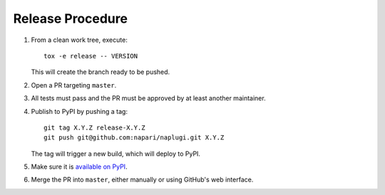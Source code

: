 Release Procedure
-----------------

#. From a clean work tree, execute::

    tox -e release -- VERSION

   This will create the branch ready to be pushed.

#. Open a PR targeting ``master``.

#. All tests must pass and the PR must be approved by at least another maintainer.

#. Publish to PyPI by pushing a tag::

     git tag X.Y.Z release-X.Y.Z
     git push git@github.com:napari/naplugi.git X.Y.Z

   The tag will trigger a new build, which will deploy to PyPI.

#. Make sure it is `available on PyPI <https://pypi.org/project/naplugi>`_.

#. Merge the PR into ``master``, either manually or using GitHub's web interface.
